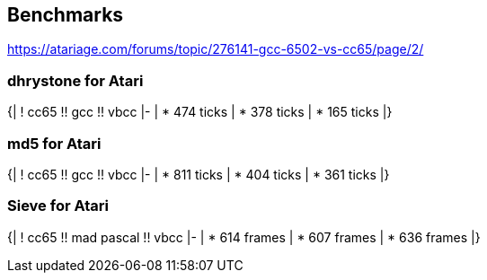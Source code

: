 == Benchmarks ==
https://atariage.com/forums/topic/276141-gcc-6502-vs-cc65/page/2/

=== dhrystone for Atari ===
{|
! cc65 !! gcc !! vbcc
|-
|
* 474 ticks
|
* 378 ticks
|
* 165 ticks
|}

=== md5 for Atari ===
{|
! cc65 !! gcc !! vbcc
|-
|
* 811 ticks
|
* 404 ticks
|
* 361 ticks
|}

=== Sieve for Atari ===
{|
! cc65 !! mad pascal !! vbcc
|-
|
* 614 frames
|
* 607 frames
|
* 636 frames
|}
